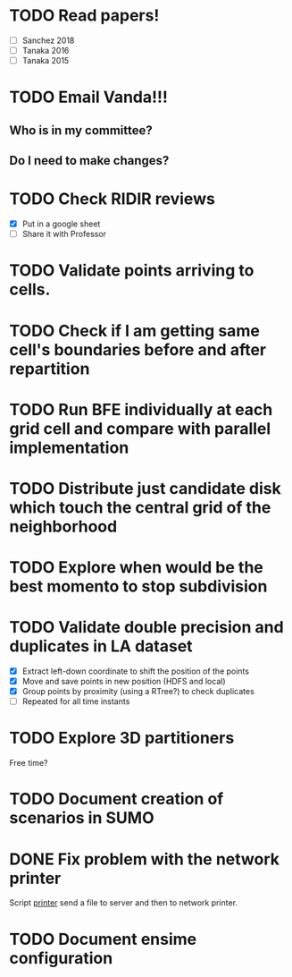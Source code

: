 * TODO *Read papers!*
DEADLINE: <2023-07-07 Fri> SCHEDULED: <2023-07-06 Thu>
  - [ ] Sanchez 2018
  - [ ] Tanaka 2016
  - [ ] Tanaka 2015
* TODO *Email Vanda!!!*
DEADLINE: <2023-07-07 Fri> SCHEDULED: <2023-07-05 Wed>
** Who is in my committee?
** Do I need to make changes?
* TODO *Check RIDIR reviews*
DEADLINE: <2023-07-07 Fri> SCHEDULED: <2023-07-05 Wed>
  - [X] Put in a google sheet
  - [ ] Share it with Professor

* TODO Validate points arriving to cells.
* TODO Check if I am getting same cell's boundaries before and after repartition
* TODO Run BFE individually at each grid cell and compare with parallel implementation
* TODO Distribute just candidate disk which touch the central grid of the neighborhood
* TODO Explore when would be the best momento to stop subdivision
* TODO Validate double precision and duplicates in LA dataset
  - [X] Extract left-down coordinate to shift the position of the points
  - [X] Move and save points in new position (HDFS and local)
  - [X] Group points by proximity (using a RTree?) to check duplicates
  - [ ] Repeated for all time instants 
* TODO Explore 3D partitioners

Free time?
* TODO Document creation of scenarios in SUMO
* DONE Fix problem with the network printer
CLOSED: [2023-07-04 Tue 16:31]
:LOGBOOK:
- State "DONE"       from "NEXT"       [2023-07-04 Tue 16:31]
:END:
Script _printer_ send a file to server and then to network printer.
* TODO Document ensime configuration


